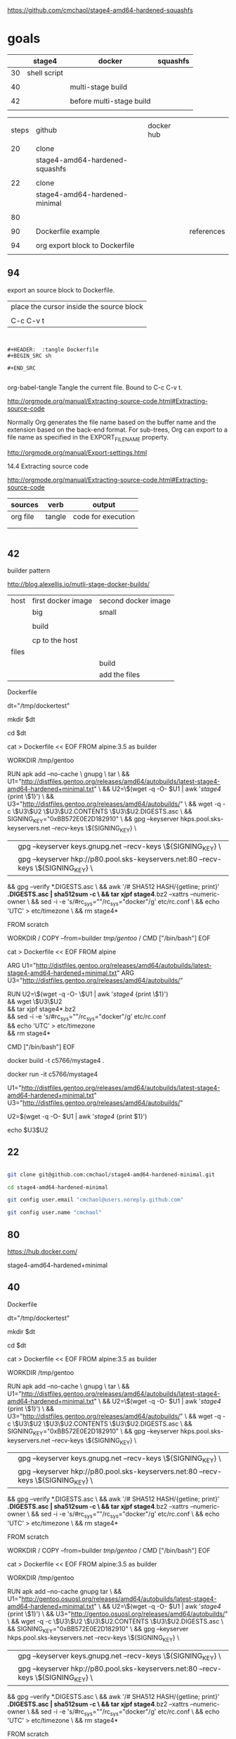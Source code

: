 
https://github.com/cmchaol/stage4-amd64-hardened-squashfs


* goals

|    | stage4       | docker                   | squashfs |
|----+--------------+--------------------------+----------|
| 30 | shell script |                          |          |
|    |              |                          |          |
| 40 |              | multi-stage build        |          |
|    |              |                          |          |
| 42 |              | before multi-stage build |          |
|    |              |                          |          |


|       |                                |            |            |
| steps | github                         | docker hub |            |
|       |                                |            |            |
|-------+--------------------------------+------------+------------|
|    20 | clone                          |            |            |
|       | stage4-amd64-hardened-squashfs |            |            |
|       |                                |            |            |
|    22 | clone                          |            |            |
|       | stage4-amd64-hardened-minimal  |            |            |
|       |                                |            |            |
|    80 |                                |            |            |
|       |                                |            |            |
|    90 | Dockerfile example             |            | references |
|       |                                |            |            |
|    94 | org export block to Dockerfile |            |            |
|       |                                |            |            |


** 94


export an source block to Dockerfile.

| place the cursor inside the source block |
|                                          |
| C-c C-v t                                |


#+HEADER:  :tangle Dockerfile
#+BEGIN_SRC sh

#+END_SRC

#+BEGIN_EXAMPLE

#+HEADER:  :tangle Dockerfile
#+BEGIN_SRC sh

#+END_SRC

#+END_EXAMPLE

org-babel-tangle
Tangle the current file. Bound to C-c C-v t.

http://orgmode.org/manual/Extracting-source-code.html#Extracting-source-code


Normally Org generates the file name based on the buffer name and the extension based on the back-end format. For sub-trees, Org can export to a file name as specified in the EXPORT_FILE_NAME property.

http://orgmode.org/manual/Export-settings.html


14.4 Extracting source code

http://orgmode.org/manual/Extracting-source-code.html#Extracting-source-code

| sources  | verb   | output             |
|----------+--------+--------------------|
| org file | tangle | code for execution |
|          |        |                    |
|          |        |                    |


#+HEADER:  :tangle Dockerfile
#+BEGIN_SRC sh

#+END_SRC



** 42 

builder pattern

http://blog.alexellis.io/mutli-stage-docker-builds/


| host  | first docker image | second docker image |
|       | big                | small               |
|-------+--------------------+---------------------|
|       |                    |                     |
|       | build              |                     |
|       |                    |                     |
|       | cp to the host     |                     |
| files |                    |                     |
|       |                    | build               |
|       |                    | add the files       |

Dockerfile

dt="/tmp/dockertest"

mkdir $dt

cd $dt



cat > Dockerfile << EOF
FROM alpine:3.5 as builder

WORKDIR /tmp/gentoo

RUN apk add --no-cache \
 gnupg \
 tar \
 && U1="http://distfiles.gentoo.org/releases/amd64/autobuilds/latest-stage4-amd64-hardened+minimal.txt" \
 && U2=\$(wget -q -O- $U1 | awk '/stage4/ {print \$1}') \
 && U3="http://distfiles.gentoo.org/releases/amd64/autobuilds/" \
 && wget -q -c \$U3\$U2 \$U3\$U2.CONTENTS \$U3\$U2.DIGESTS.asc \
 && SIGNING_KEY="0xBB572E0E2D182910" \
 && gpg --keyserver hkps.pool.sks-keyservers.net --recv-keys \${SIGNING_KEY} \
 || gpg --keyserver keys.gnupg.net --recv-keys \${SIGNING_KEY} \                       
 || gpg --keyserver hkp://p80.pool.sks-keyservers.net:80 --recv-keys \${SIGNING_KEY} \
 && gpg --verify *.DIGESTS.asc \
 && awk '/# SHA512 HASH/{getline; print}' *.DIGESTS.asc | sha512sum -c \
 && tar xjpf stage4*.bz2 --xattrs --numeric-owner \
 && sed -i -e 's/#rc_sys=""/rc_sys="docker"/g' etc/rc.conf \
 && echo 'UTC' > etc/timezone \
 && rm stage4*


FROM scratch

WORKDIR /
COPY --from=builder /tmp/gentoo/ /
CMD ["/bin/bash"]
EOF



cat > Dockerfile << EOF
FROM alpine

ARG U1="http://distfiles.gentoo.org/releases/amd64/autobuilds/latest-stage4-amd64-hardened+minimal.txt"
ARG U3="http://distfiles.gentoo.org/releases/amd64/autobuilds/"

RUN U2=\$(wget -q -O- \$U1 | awk '/stage4/ {print \$1}') \\
 && wget \$U3\$U2 \\
 && tar xjpf stage4*.bz2 \\
 && sed -i -e 's/#rc_sys=""/rc_sys="docker"/g' etc/rc.conf \\
 && echo 'UTC' > etc/timezone \\
 && rm stage4*

CMD ["/bin/bash"]
EOF



docker build -t c5766/mystage4 .

docker run -it c5766/mystage4





U1="http://distfiles.gentoo.org/releases/amd64/autobuilds/latest-stage4-amd64-hardened+minimal.txt"
U3="http://distfiles.gentoo.org/releases/amd64/autobuilds/"

U2=$(wget -q -O- $U1 | awk '/stage4/ {print $1}') 

echo $U3$U2


** 22


#+HEADERS: :dir /tmp
#+BEGIN_SRC sh

git clone git@github.com:cmchaol/stage4-amd64-hardened-minimal.git

cd stage4-amd64-hardened-minimal

git config user.email "cmchaol@users.noreply.github.com"

git config user.name "cmchaol"

#+END_SRC

#+RESULTS:




** 80


https://hub.docker.com/

stage4-amd64-hardened+minimal





** 40 

Dockerfile

dt="/tmp/dockertest"

mkdir $dt

cd $dt

#  distfiles.gentoo.org

cat > Dockerfile << EOF
FROM alpine:3.5 as builder

WORKDIR /tmp/gentoo

RUN apk add --no-cache \
 gnupg \
 tar \
 && U1="http://distfiles.gentoo.org/releases/amd64/autobuilds/latest-stage4-amd64-hardened+minimal.txt" \
 && U2=\$(wget -q -O- $U1 | awk '/stage4/ {print \$1}') \
 && U3="http://distfiles.gentoo.org/releases/amd64/autobuilds/" \
 && wget -q -c \$U3\$U2 \$U3\$U2.CONTENTS \$U3\$U2.DIGESTS.asc \
 && SIGNING_KEY="0xBB572E0E2D182910" \
 && gpg --keyserver hkps.pool.sks-keyservers.net --recv-keys \${SIGNING_KEY} \
 || gpg --keyserver keys.gnupg.net --recv-keys \${SIGNING_KEY} \                       
 || gpg --keyserver hkp://p80.pool.sks-keyservers.net:80 --recv-keys \${SIGNING_KEY} \
 && gpg --verify *.DIGESTS.asc \
 && awk '/# SHA512 HASH/{getline; print}' *.DIGESTS.asc | sha512sum -c \
 && tar xjpf stage4*.bz2 --xattrs --numeric-owner \
 && sed -i -e 's/#rc_sys=""/rc_sys="docker"/g' etc/rc.conf \
 && echo 'UTC' > etc/timezone \
 && rm stage4*


FROM scratch

WORKDIR /
COPY --from=builder /tmp/gentoo/ /
CMD ["/bin/bash"]
EOF


# gentoo.osuosl.org



cat > Dockerfile << EOF
FROM alpine:3.5 as builder

WORKDIR /tmp/gentoo

RUN apk add --no-cache gnupg tar \
 && U1="http://gentoo.osuosl.org/releases/amd64/autobuilds/latest-stage4-amd64-hardened+minimal.txt" \
 && U2=\$(wget -q -O- $U1 | awk '/stage4/ {print \$1}') \
 && U3="http://gentoo.osuosl.org/releases/amd64/autobuilds/" \
 && wget -q -c \$U3\$U2 \$U3\$U2.CONTENTS \$U3\$U2.DIGESTS.asc \
 && SIGNING_KEY="0xBB572E0E2D182910" \
 && gpg --keyserver hkps.pool.sks-keyservers.net --recv-keys \${SIGNING_KEY} \
 || gpg --keyserver keys.gnupg.net --recv-keys \${SIGNING_KEY} \                       
 || gpg --keyserver hkp://p80.pool.sks-keyservers.net:80 --recv-keys \${SIGNING_KEY} \
 && gpg --verify *.DIGESTS.asc \
 && awk '/# SHA512 HASH/{getline; print}' *.DIGESTS.asc | sha512sum -c \
 && tar xjpf stage4*.bz2 --xattrs --numeric-owner \
 && sed -i -e 's/#rc_sys=""/rc_sys="docker"/g' etc/rc.conf \
 && echo 'UTC' > etc/timezone \
 && rm stage4*


FROM scratch

WORKDIR /
COPY --from=builder /tmp/gentoo/ /
CMD ["/bin/bash"]
EOF



docker build -t c5766/mystage4 .

docker run -it c5766/mystage4


http://gentoo.osuosl.org/releases/amd64/autobuilds/latest-stage4-amd64-hardened+minimal.txt






** 20

#+HEADERS: :dir /tmp
#+BEGIN_SRC sh

git clone git@github.com:cmchaol/stage4-amd64-hardened-squashfs.git
cd stage4-amd64-hardened-squashfs
git config user.email "cmchaol@users.noreply.github.com"
git config user.name "cmchaol"

#+END_SRC


** 30

| locate the url    |
|                   |
| download the file |
|                   |
| verify .asc       |
|                   |
| verify            |

|        | aims                         |
|--------+------------------------------|
| U1     | find the date of the stage4  |
|        |                              |
| U2     | find the 2nd half of the url |
|        |                              |
| U3     | the 1st half of the url      |
|        |                              |
| $U3$U2 | the url of the stage4        |
|        |                              |



*** Dockerfile

dt="/tmp/dockertest"

mkdir $dt

cd $dt


cat > Dockerfile << EOF
FROM ${BOOTSTRAP:-alpine:3.5} as builder

WORKDIR /tmp/gentoo

RUN apk add --no-cache gnupg tar \
 && U1="http://distfiles.gentoo.org/releases/amd64/autobuilds/latest-stage4-amd64-hardened+minimal.txt" \
 && U2=$(wget -q -O- $U1 | awk '/stage4/ {print $1}') \
 && U3="http://distfiles.gentoo.org/releases/amd64/autobuilds/" \
 && wget -q -c $U3$U2 $U3$U2.CONTENTS $U3$U2.DIGESTS.asc \
 && SIGNING_KEY="0xBB572E0E2D182910" \
 && gpg --keyserver hkps.pool.sks-keyservers.net --recv-keys ${SIGNING_KEY} \
 || gpg --keyserver keys.gnupg.net --recv-keys ${SIGNING_KEY} \                       
 || gpg --keyserver hkp://p80.pool.sks-keyservers.net:80 --recv-keys ${SIGNING_KEY} \
 && gpg --verify *.DIGESTS.asc \
 && awk '/# SHA512 HASH/{getline; print}' *.DIGESTS.asc | sha512sum -c \
 && tar xjpf stage4*.bz2 --xattrs --numeric-owner \
 && sed -i -e 's/#rc_sys=""/rc_sys="docker"/g' etc/rc.conf \
 && echo 'UTC' > etc/timezone \
 && rm stage4*


FROM scratch

WORKDIR /
COPY --from=builder /tmp/gentoo/ /
CMD ["/bin/bash"]
EOF


docker build -t c5766/mystage4 .

docker run -it c5766/mystage4

*** shell script conclusion

wd="/tmp/gentoo"   # workdir

mkdir $wd

cd $wd


U1="http://distfiles.gentoo.org/releases/amd64/autobuilds/latest-stage4-amd64-hardened+minimal.txt"

U2=$(wget -q -O- $U1 | awk '/stage4/ {print $1}')

U3="http://distfiles.gentoo.org/releases/amd64/autobuilds/"


wget -q -c $U3$U2 $U3$U2.CONTENTS $U3$U2.DIGESTS.asc


SIGNING_KEY="0xBB572E0E2D182910"

gpg --keyserver hkps.pool.sks-keyservers.net --recv-keys ${SIGNING_KEY} \
 || gpg --keyserver keys.gnupg.net --recv-keys ${SIGNING_KEY} \                       
 || gpg --keyserver hkp://p80.pool.sks-keyservers.net:80 --recv-keys ${SIGNING_KEY} \
gpg --verify *.DIGESTS.asc

awk '/# SHA512 HASH/{getline; print}' *.DIGESTS.asc | sha512sum -c 





*** draft


ul="http://distfiles.gentoo.org/releases/amd64/autobuilds/latest-stage4-amd64-hardened+minimal.txt"

curl $ul

wget -q -O- $ul

wget -q -O- $ul | tail -n 1

wget -q -O- $ul | awk 'END {print $1}'  # the 2nd half path of the url $ul2

wget -q -O- $ul | awk 'END {print $2}'  # END

wget -q -O- $ul | awk '/stage4/ {print $1}'   # //

ul2=$(wget -q -O- $ul | awk 'END {print $1}')

ul2=$(wget -q -O- $ul | awk '/stage4/ {print $1}')

echo $ul2    # 20170504/hardened/stage4-amd64-hardened+minimal-20170504.tar.bz2

ul3="http://distfiles.gentoo.org/releases/amd64/autobuilds/"

echo $ul3$ul2  # http://distfiles.gentoo.org/releases/amd64/autobuilds/20170504/hardened/stage4-amd64-hardened+minimal-20170504.tar.bz2

wget -q $ul3$ul2 

wget -q $ul3$ul2.CONTENTS

wget -q $ul3$ul2.DIGESTS.asc

wget -q -c $ul3$ul2 $ul3$ul2.CONTENTS $ul3$ul2.DIGESTS.asc




wget -q -O- $ul3$ul2.DIGESTS.asc	

wget -q     $ul3$ul2.DIGESTS.asc	

wget -q -O- $ul3$ul2.DIGESTS.asc | grep 512 -A 1

SIGNING_KEY="0xBB572E0E2D182910"

gpg --keyserver hkps.pool.sks-keyservers.net --recv-keys ${SIGNING_KEY} \
 || gpg --keyserver keys.gnupg.net --recv-keys ${SIGNING_KEY} \                       
 || gpg --keyserver hkp://p80.pool.sks-keyservers.net:80 --recv-keys ${SIGNING_KEY} \
gpg --verify *.DIGESTS.asc


awk '/# SHA512 HASH/{getline; print}' *.DIGESTS.asc | sha512sum -c 

** 90

http://distfiles.gentoo.org/releases/amd64/autobuilds/


http://distfiles.gentoo.org/releases/amd64/autobuilds/current-stage4-amd64-hardened+minimal/


https://github.com/gentoo/gentoo-docker-images


https://github.com/gentoo/gentoo-docker-images/blob/master/stage3.Dockerfile

# This Dockerfile creates a gentoo stage3 container image. By default it 
# creates a stage3-amd64 image. It utilizes a multi-stage build and requires 
# docker-17.05.0 or later. It fetches a daily snapshot from the official 
# sources and verifies its checksum as well as its gpg signature.

# As gpg keyservers sometimes are unreliable, we use multiple gpg server pools
# to fetch the signing key.


FROM ${BOOTSTRAP:-alpine:3.5} as builder

WORKDIR /gentoo

ARG ARCH=amd64
ARG MICROARCH=amd64
ARG SUFFIX
ARG DIST="http://distfiles.gentoo.org/releases/${ARCH}/autobuilds/"
ARG SIGNING_KEY="0xBB572E0E2D182910"

RUN echo "Building Gentoo Container image for ${ARCH} ${SUFFIX} fetching from ${DIST}" \
 && apk --no-cache add gnupg tar wget \
 && STAGE3PATH="$(wget -q -O- "${DIST}/latest-stage3-${MICROARCH}${SUFFIX}.txt" | tail -n 1 | cut -f 1 -d ' ')" \
 && STAGE3="$(basename ${STAGE3PATH})" \
 && wget -q -c "${DIST}/${STAGE3PATH}" "${DIST}/${STAGE3PATH}.CONTENTS" "${DIST}/${STAGE3PATH}.DIGESTS.asc" \
 && gpg --keyserver hkps.pool.sks-keyservers.net --recv-keys ${SIGNING_KEY} \
 || gpg --keyserver keys.gnupg.net --recv-keys ${SIGNING_KEY} \
 || gpg --keyserver hkp://p80.pool.sks-keyservers.net:80 --recv-keys ${SIGNING_KEY} \
 && gpg --verify "${STAGE3}.DIGESTS.asc" \
 && awk '/# SHA512 HASH/{getline; print}' ${STAGE3}.DIGESTS.asc | sha512sum -c \
 && tar xjpf "${STAGE3}" --xattrs --numeric-owner \
 && sed -i -e 's/#rc_sys=""/rc_sys="docker"/g' etc/rc.conf \
 && echo 'UTC' > etc/timezone \
 && rm ${STAGE3}.DIGESTS.asc ${STAGE3}.CONTENTS ${STAGE3}

FROM scratch

WORKDIR /
COPY --from=builder /gentoo/ /
CMD ["/bin/bash"]
